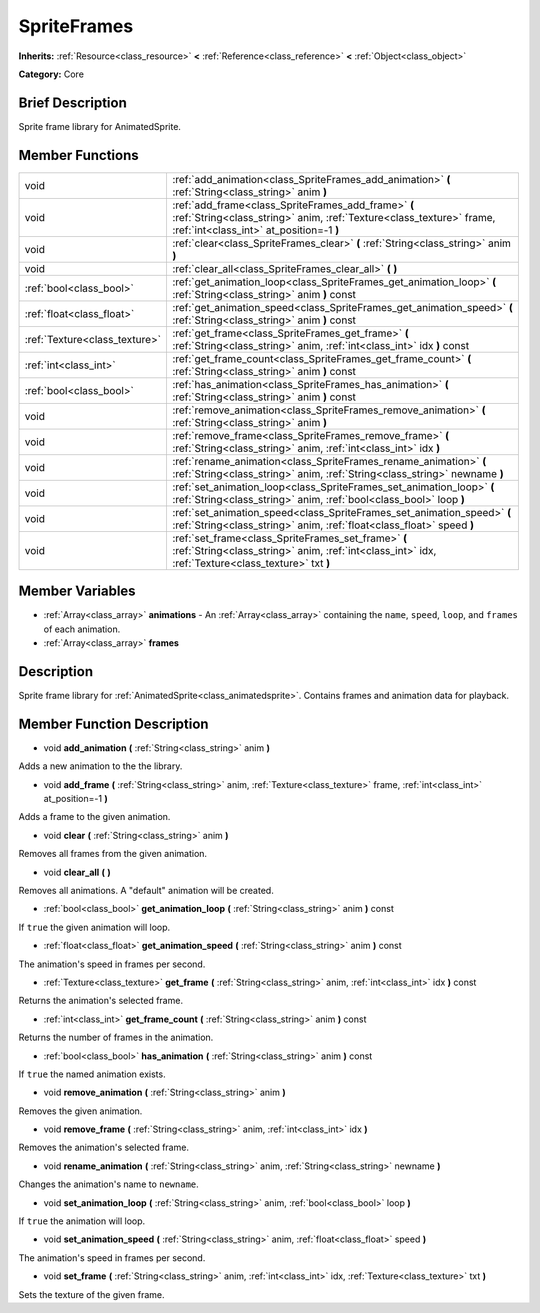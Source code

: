 .. Generated automatically by doc/tools/makerst.py in Godot's source tree.
.. DO NOT EDIT THIS FILE, but the SpriteFrames.xml source instead.
.. The source is found in doc/classes or modules/<name>/doc_classes.

.. _class_SpriteFrames:

SpriteFrames
============

**Inherits:** :ref:`Resource<class_resource>` **<** :ref:`Reference<class_reference>` **<** :ref:`Object<class_object>`

**Category:** Core

Brief Description
-----------------

Sprite frame library for AnimatedSprite.

Member Functions
----------------

+--------------------------------+--------------------------------------------------------------------------------------------------------------------------------------------------------------------------+
| void                           | :ref:`add_animation<class_SpriteFrames_add_animation>`  **(** :ref:`String<class_string>` anim  **)**                                                                    |
+--------------------------------+--------------------------------------------------------------------------------------------------------------------------------------------------------------------------+
| void                           | :ref:`add_frame<class_SpriteFrames_add_frame>`  **(** :ref:`String<class_string>` anim, :ref:`Texture<class_texture>` frame, :ref:`int<class_int>` at_position=-1  **)** |
+--------------------------------+--------------------------------------------------------------------------------------------------------------------------------------------------------------------------+
| void                           | :ref:`clear<class_SpriteFrames_clear>`  **(** :ref:`String<class_string>` anim  **)**                                                                                    |
+--------------------------------+--------------------------------------------------------------------------------------------------------------------------------------------------------------------------+
| void                           | :ref:`clear_all<class_SpriteFrames_clear_all>`  **(** **)**                                                                                                              |
+--------------------------------+--------------------------------------------------------------------------------------------------------------------------------------------------------------------------+
| :ref:`bool<class_bool>`        | :ref:`get_animation_loop<class_SpriteFrames_get_animation_loop>`  **(** :ref:`String<class_string>` anim  **)** const                                                    |
+--------------------------------+--------------------------------------------------------------------------------------------------------------------------------------------------------------------------+
| :ref:`float<class_float>`      | :ref:`get_animation_speed<class_SpriteFrames_get_animation_speed>`  **(** :ref:`String<class_string>` anim  **)** const                                                  |
+--------------------------------+--------------------------------------------------------------------------------------------------------------------------------------------------------------------------+
| :ref:`Texture<class_texture>`  | :ref:`get_frame<class_SpriteFrames_get_frame>`  **(** :ref:`String<class_string>` anim, :ref:`int<class_int>` idx  **)** const                                           |
+--------------------------------+--------------------------------------------------------------------------------------------------------------------------------------------------------------------------+
| :ref:`int<class_int>`          | :ref:`get_frame_count<class_SpriteFrames_get_frame_count>`  **(** :ref:`String<class_string>` anim  **)** const                                                          |
+--------------------------------+--------------------------------------------------------------------------------------------------------------------------------------------------------------------------+
| :ref:`bool<class_bool>`        | :ref:`has_animation<class_SpriteFrames_has_animation>`  **(** :ref:`String<class_string>` anim  **)** const                                                              |
+--------------------------------+--------------------------------------------------------------------------------------------------------------------------------------------------------------------------+
| void                           | :ref:`remove_animation<class_SpriteFrames_remove_animation>`  **(** :ref:`String<class_string>` anim  **)**                                                              |
+--------------------------------+--------------------------------------------------------------------------------------------------------------------------------------------------------------------------+
| void                           | :ref:`remove_frame<class_SpriteFrames_remove_frame>`  **(** :ref:`String<class_string>` anim, :ref:`int<class_int>` idx  **)**                                           |
+--------------------------------+--------------------------------------------------------------------------------------------------------------------------------------------------------------------------+
| void                           | :ref:`rename_animation<class_SpriteFrames_rename_animation>`  **(** :ref:`String<class_string>` anim, :ref:`String<class_string>` newname  **)**                         |
+--------------------------------+--------------------------------------------------------------------------------------------------------------------------------------------------------------------------+
| void                           | :ref:`set_animation_loop<class_SpriteFrames_set_animation_loop>`  **(** :ref:`String<class_string>` anim, :ref:`bool<class_bool>` loop  **)**                            |
+--------------------------------+--------------------------------------------------------------------------------------------------------------------------------------------------------------------------+
| void                           | :ref:`set_animation_speed<class_SpriteFrames_set_animation_speed>`  **(** :ref:`String<class_string>` anim, :ref:`float<class_float>` speed  **)**                       |
+--------------------------------+--------------------------------------------------------------------------------------------------------------------------------------------------------------------------+
| void                           | :ref:`set_frame<class_SpriteFrames_set_frame>`  **(** :ref:`String<class_string>` anim, :ref:`int<class_int>` idx, :ref:`Texture<class_texture>` txt  **)**              |
+--------------------------------+--------------------------------------------------------------------------------------------------------------------------------------------------------------------------+

Member Variables
----------------

- :ref:`Array<class_array>` **animations** - An :ref:`Array<class_array>` containing the ``name``, ``speed``, ``loop``, and ``frames`` of each animation.
- :ref:`Array<class_array>` **frames**

Description
-----------

Sprite frame library for :ref:`AnimatedSprite<class_animatedsprite>`. Contains frames and animation data for playback.

Member Function Description
---------------------------

.. _class_SpriteFrames_add_animation:

- void  **add_animation**  **(** :ref:`String<class_string>` anim  **)**

Adds a new animation to the the library.

.. _class_SpriteFrames_add_frame:

- void  **add_frame**  **(** :ref:`String<class_string>` anim, :ref:`Texture<class_texture>` frame, :ref:`int<class_int>` at_position=-1  **)**

Adds a frame to the given animation.

.. _class_SpriteFrames_clear:

- void  **clear**  **(** :ref:`String<class_string>` anim  **)**

Removes all frames from the given animation.

.. _class_SpriteFrames_clear_all:

- void  **clear_all**  **(** **)**

Removes all animations. A "default" animation will be created.

.. _class_SpriteFrames_get_animation_loop:

- :ref:`bool<class_bool>`  **get_animation_loop**  **(** :ref:`String<class_string>` anim  **)** const

If ``true`` the given animation will loop.

.. _class_SpriteFrames_get_animation_speed:

- :ref:`float<class_float>`  **get_animation_speed**  **(** :ref:`String<class_string>` anim  **)** const

The animation's speed in frames per second.

.. _class_SpriteFrames_get_frame:

- :ref:`Texture<class_texture>`  **get_frame**  **(** :ref:`String<class_string>` anim, :ref:`int<class_int>` idx  **)** const

Returns the animation's selected frame.

.. _class_SpriteFrames_get_frame_count:

- :ref:`int<class_int>`  **get_frame_count**  **(** :ref:`String<class_string>` anim  **)** const

Returns the number of frames in the animation.

.. _class_SpriteFrames_has_animation:

- :ref:`bool<class_bool>`  **has_animation**  **(** :ref:`String<class_string>` anim  **)** const

If ``true`` the named animation exists.

.. _class_SpriteFrames_remove_animation:

- void  **remove_animation**  **(** :ref:`String<class_string>` anim  **)**

Removes the given animation.

.. _class_SpriteFrames_remove_frame:

- void  **remove_frame**  **(** :ref:`String<class_string>` anim, :ref:`int<class_int>` idx  **)**

Removes the animation's selected frame.

.. _class_SpriteFrames_rename_animation:

- void  **rename_animation**  **(** :ref:`String<class_string>` anim, :ref:`String<class_string>` newname  **)**

Changes the animation's name to ``newname``.

.. _class_SpriteFrames_set_animation_loop:

- void  **set_animation_loop**  **(** :ref:`String<class_string>` anim, :ref:`bool<class_bool>` loop  **)**

If ``true`` the animation will loop.

.. _class_SpriteFrames_set_animation_speed:

- void  **set_animation_speed**  **(** :ref:`String<class_string>` anim, :ref:`float<class_float>` speed  **)**

The animation's speed in frames per second.

.. _class_SpriteFrames_set_frame:

- void  **set_frame**  **(** :ref:`String<class_string>` anim, :ref:`int<class_int>` idx, :ref:`Texture<class_texture>` txt  **)**

Sets the texture of the given frame.


